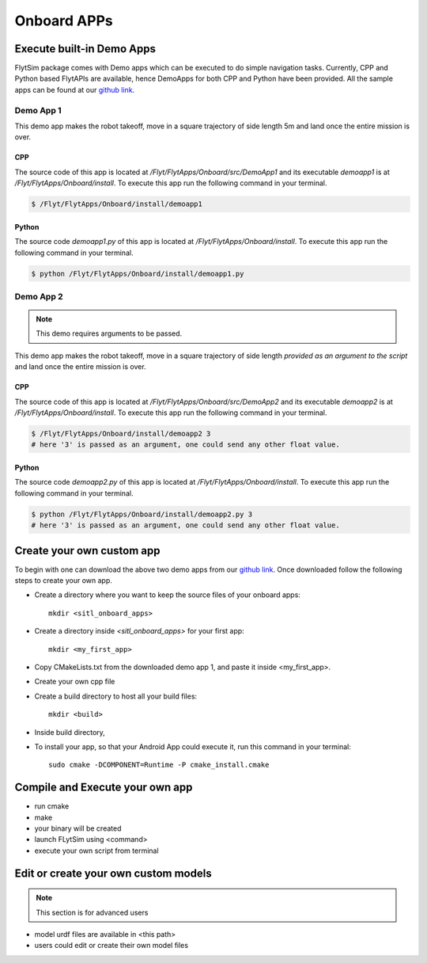.. _flytsim onboard apps:

Onboard APPs
============

Execute built-in Demo Apps
^^^^^^^^^^^^^^^^^^^^^^^^^^

FlytSim package comes with Demo apps which can be executed to do simple navigation tasks. Currently, CPP and Python based FlytAPIs are available, hence DemoApps for both CPP and Python have been provided.
All the sample apps can be found at our `github link`_.

Demo App 1
----------

This demo app makes the robot takeoff, move in a square trajectory of side length 5m and land once the entire mission is over. 

CPP
"""

The source code of this app is located at */Flyt/FlytApps/Onboard/src/DemoApp1* and its executable *demoapp1* is at */Flyt/FlytApps/Onboard/install*. To execute this app run the following command in your terminal.

.. code-block:: bash

    $ /Flyt/FlytApps/Onboard/install/demoapp1 

Python
""""""

The source code *demoapp1.py* of this app is located at */Flyt/FlytApps/Onboard/install*. To execute this app run the following command in your terminal.

.. code-block:: bash

    $ python /Flyt/FlytApps/Onboard/install/demoapp1.py


Demo App 2
----------

.. note:: This demo requires arguments to be passed.


This demo app makes the robot takeoff, move in a square trajectory of side length *provided as an argument to the script* and land once the entire mission is over.

CPP
"""

The source code of this app is located at */Flyt/FlytApps/Onboard/src/DemoApp2* and its executable *demoapp2* is at */Flyt/FlytApps/Onboard/install*. To execute this app run the following command in your terminal.

.. code-block:: bash

    $ /Flyt/FlytApps/Onboard/install/demoapp2 3
    # here '3' is passed as an argument, one could send any other float value.

Python
""""""

The source code *demoapp2.py* of this app is located at */Flyt/FlytApps/Onboard/install*. To execute this app run the following command in your terminal.

.. code-block:: bash

    $ python /Flyt/FlytApps/Onboard/install/demoapp2.py 3
    # here '3' is passed as an argument, one could send any other float value. 

Create your own custom app
^^^^^^^^^^^^^^^^^^^^^^^^^^

To begin with one can download the above two demo apps from our `github link`_. Once downloaded follow the following steps to create your own app.

* Create a directory where you want to keep the source files of your onboard apps::
	
	mkdir <sitl_onboard_apps> 

* Create a directory inside *<sitl_onboard_apps>* for your first app::
	
	mkdir <my_first_app>

* Copy CMakeLists.txt from the downloaded demo app 1, and paste it inside <my_first_app>.
* Create your own cpp file 
* Create a build directory to host all your build files::

	mkdir <build>
* Inside build directory, 
* To install your app, so that your Android App could execute it, run this command in your terminal::

	sudo cmake -DCOMPONENT=Runtime -P cmake_install.cmake


Compile and Execute your own app
^^^^^^^^^^^^^^^^^^^^^^^^^^^^^^^^

* run cmake
* make
* your binary will be created
* launch FLytSim using <command>
* execute your own script from terminal


Edit or create your own custom models
^^^^^^^^^^^^^^^^^^^^^^^^^^^^^^^^^^^^^

.. note:: This section is for advanced users

* model urdf files are available in <this path>
* users could edit or create their own model files






.. _github link: https://github.com/navstik/flytsamples